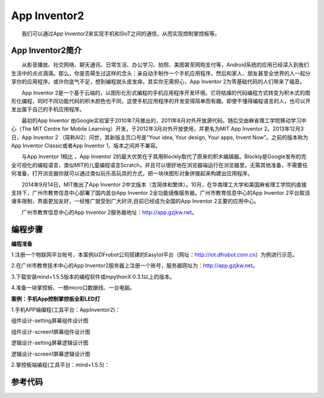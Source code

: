 App Inventor2
============================
　　我们可以通过App Inventor2来实现手机和SIoT之间的通信，从而实现控制掌控板等。

App Inventor2简介
------------------------------
　　从影音播放、社交网络、聊天通讯、日常生活、办公学习、拍照、美图甚至网购支付等，Android系统的应用已经深入到我们生活中的点点滴滴。那么，你是否萌生过这样的念头：亲自动手制作一个手机应用程序，然后和家人、朋友甚至全世界的人一起分享你的应用程序。或许你底气不足，想到编程就头皮发痒。其实你无需担心，App Inventor 2为零基础代码的人们带来了福音。
    
　　App Inventor 2是一个基于云端的，以图形化形式编程的手机应用程序开发环境。它将枯燥的代码编程方式转变为积木式的图形化编程，同时不同功能代码的积木颜色也不同，这使手机应用程序的开发变得简单而有趣。即使不懂得编程语言的人，也可以开发出属于自己的手机应用程序。
    
　　最初的App Inventor 由Google实验室于2010年7月推出的，2011年8月对外开放源代码。随后交由麻省理工学院移动学习中心（The MIT Centre for Mobile Learning）开发，于2012年3月对外开放使用，并更名为MIT App Inventor 2。2013年12月3日，App Inventor 2 （简称AI2）问世，其新版主页口号是“Your idea, Your design, Your apps, Invent Now”。之前的版本称为App Inventor  Classic或者App Inventor 1，版本之间并不兼容。
    
　　与App Inventor 1相比 ，App Inventor 2的最大优势在于其用Blockly取代了原来的积木编辑器。Blockly是Google发布的完全可视化的编程语言，类似MIT的儿童编程语言Scratch，并且可以很好地在浏览器端运行在浏览器里。无需其他准备，不需要任何准备，打开浏览器你就可以通过类似玩乐高玩具的方式，把一块块图形对象拼接起来构建出应用程序。
  
　　2014年9月14日，MIT推出了App Inventor 2中文版本（含简体和繁体）。10月，在华南理工大学和美国麻省理工学院的直接支持下，广州市教育信息中心部署了国内首台App Inventor 2全功能镜像服务器。广州市教育信息中心的App Inventor 2平台取消诸多限制，界面更加友好，一经推广就受到广大好评,目前已经成为全国的App Inventor 2主要的应用中心。
  
　　广州市教育信息中心的App Inventor 2服务器地址：http://app.gzjkw.net。

编程步骤
-----------------------
**编程准备**

1.注册一个物联网平台账号，本案例以DFrobot公司搭建的EasyIot平台（网址：http://iot.dfrobot.com.cn）为例进行示范。
        
2.在广州市教育技术中心的App Inventor2服务器上注册一个账号，服务器网址为：http://app.gzjkw.net。
        
3.下载安装mind+1.5.5版本的编程软件或mpythonX 0.3.1以上的版本。
             
4.准备一块掌控板、一根micro口数据线、一台电脑。

        
**案例：手机App控制掌控板全彩LED灯**  

    
1.手机APP端编程(工具平台：AppInventor2)：


组件设计-setting屏幕组件设计图
                
.. image:: ../image/demo/07_appInventor-01.png
                
组件设计-screen1屏幕组件设计图

.. image:: ../image/demo/07_appInventor-02.png

逻辑设计-setting屏幕逻辑设计图

.. image:: ../image/demo/07_appInventor-03.png

.. image:: ../image/demo/07_appInventor-04.png

.. image:: ../image/demo/07_appInventor-05.png

.. image:: ../image/demo/07_appInventor-06.png

                
逻辑设计-screen1屏幕逻辑设计图
        
        
    
2.掌控板端编程(工具平台：mind+1.5.5)：
    


参考代码
------------------------------


